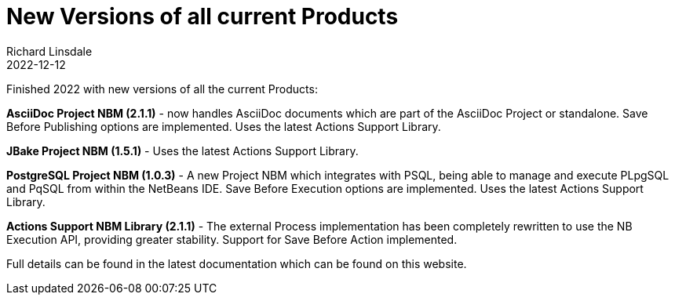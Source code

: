 = New Versions of all current Products
Richard Linsdale
2022-12-12
:jbake-type: post
:jbake-tags: AsciiDoc, JBake, PostgreSQL, Actions Support
:jbake-status: published

Finished 2022 with new versions of all the current Products:

**AsciiDoc Project NBM (2.1.1)** - now handles AsciiDoc documents which are
part of the AsciiDoc Project or standalone.
Save Before Publishing options are implemented.
Uses the latest Actions Support Library.

**JBake Project NBM (1.5.1)** - Uses the latest Actions Support Library.

**PostgreSQL Project NBM (1.0.3)** - A new Project NBM which integrates with
PSQL, being able to manage and execute PLpgSQL and PqSQL from within the
NetBeans IDE.
Save Before Execution options are implemented.
Uses the latest Actions Support Library.

**Actions Support NBM Library (2.1.1)** - The external Process implementation
has been completely rewritten to use the NB Execution API, providing greater
stability.
Support for Save Before Action implemented.

Full details can be found in the latest documentation which can be found on this
website.








  
